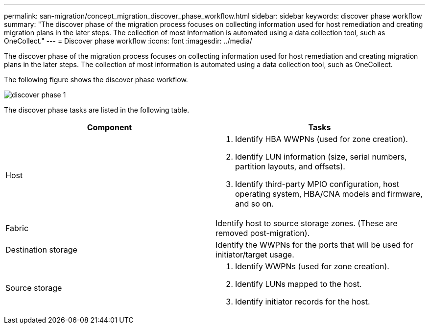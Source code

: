 ---
permalink: san-migration/concept_migration_discover_phase_workflow.html
sidebar: sidebar
keywords: discover phase workflow
summary: "The discover phase of the migration process focuses on collecting information used for host remediation and creating migration plans in the later steps. The collection of most information is automated using a data collection tool, such as OneCollect."
---
= Discover phase workflow
:icons: font
:imagesdir: ../media/

[.lead]
The discover phase of the migration process focuses on collecting information used for host remediation and creating migration plans in the later steps. The collection of most information is automated using a data collection tool, such as OneCollect.

The following figure shows the discover phase workflow.

image::../media/discover_phase_1.png[]

The discover phase tasks are listed in the following table.
[cols="2*",options="header"]
|===
| Component| Tasks
a|
Host
a|

. Identify HBA WWPNs (used for zone creation).
. Identify LUN information (size, serial numbers, partition layouts, and offsets).
. Identify third-party MPIO configuration, host operating system, HBA/CNA models and firmware, and so on.

a|
Fabric
a|
Identify host to source storage zones. (These are removed post-migration).
a|
Destination storage
a|
Identify the WWPNs for the ports that will be used for initiator/target usage.
a|
Source storage
a|

. Identify WWPNs (used for zone creation).
. Identify LUNs mapped to the host.
. Identify initiator records for the host.

|===
